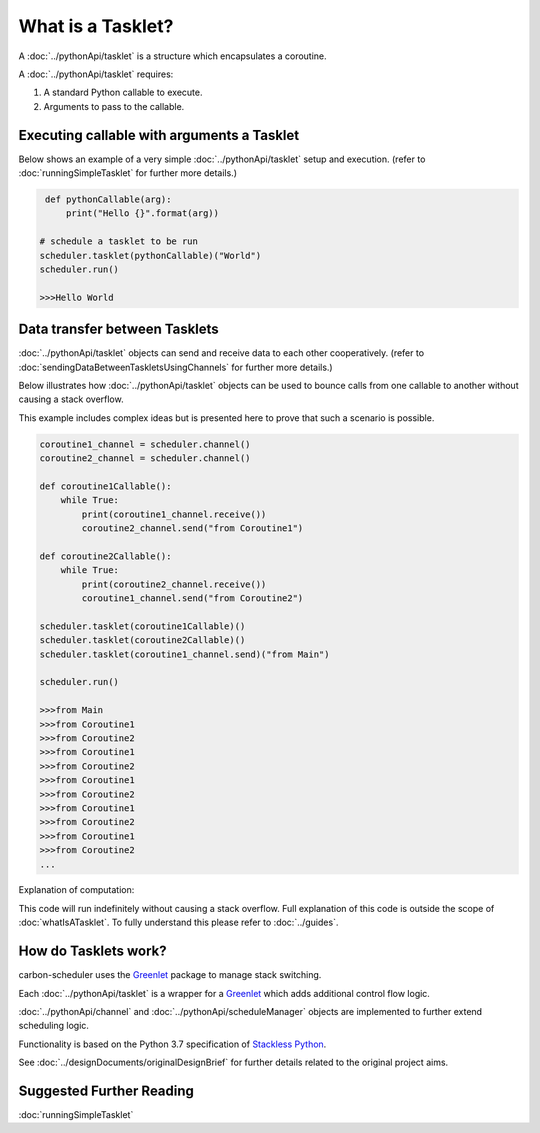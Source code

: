 What is a Tasklet?
==================

A :doc:`../pythonApi/tasklet` is a structure which encapsulates a coroutine.

A :doc:`../pythonApi/tasklet` requires:

1. A standard Python callable to execute.
2. Arguments to pass to the callable.


Executing callable with arguments a Tasklet
-------------------------------------------

Below shows an example of a very simple :doc:`../pythonApi/tasklet` setup and execution.
(refer to :doc:`runningSimpleTasklet` for further more details.)

.. code-block:: python

    def pythonCallable(arg):
        print("Hello {}".format(arg))

   # schedule a tasklet to be run
   scheduler.tasklet(pythonCallable)("World")
   scheduler.run()

   >>>Hello World


Data transfer between Tasklets
------------------------------
:doc:`../pythonApi/tasklet` objects can send and receive data to each other cooperatively.
(refer to :doc:`sendingDataBetweenTaskletsUsingChannels` for further more details.)

Below illustrates how :doc:`../pythonApi/tasklet` objects can be used to bounce calls from one callable to another without causing a stack overflow.

This example includes complex ideas but is presented here to prove that such a scenario is possible.


.. code-block:: python

    coroutine1_channel = scheduler.channel()
    coroutine2_channel = scheduler.channel()

    def coroutine1Callable():
        while True:
            print(coroutine1_channel.receive())
            coroutine2_channel.send("from Coroutine1")
                
    def coroutine2Callable():
        while True:
            print(coroutine2_channel.receive())
            coroutine1_channel.send("from Coroutine2")
            
    scheduler.tasklet(coroutine1Callable)()
    scheduler.tasklet(coroutine2Callable)()
    scheduler.tasklet(coroutine1_channel.send)("from Main")

    scheduler.run()

    >>>from Main
    >>>from Coroutine1
    >>>from Coroutine2
    >>>from Coroutine1
    >>>from Coroutine2
    >>>from Coroutine1
    >>>from Coroutine2
    >>>from Coroutine1
    >>>from Coroutine2
    >>>from Coroutine1
    >>>from Coroutine2
    ...

Explanation of computation:

This code will run indefinitely without causing a stack overflow.
Full explanation of this code is outside the scope of :doc:`whatIsATasklet`. To fully understand this please refer to :doc:`../guides`.

How do Tasklets work?
---------------------
carbon-scheduler uses the `Greenlet <https://greenlet.readthedocs.io/en/latest/>`_ package to manage stack switching.

Each :doc:`../pythonApi/tasklet` is a wrapper for a `Greenlet <https://greenlet.readthedocs.io/en/latest/>`_ which adds additional control flow logic.

:doc:`../pythonApi/channel` and :doc:`../pythonApi/scheduleManager` objects are implemented to further extend scheduling logic.

Functionality is based on the Python 3.7 specification of `Stackless Python <https://stackless.readthedocs.io/en/3.7-slp/c-api/stackless.html>`_.

See :doc:`../designDocuments/originalDesignBrief` for further details related to the original project aims.

Suggested Further Reading
-------------------------
:doc:`runningSimpleTasklet`